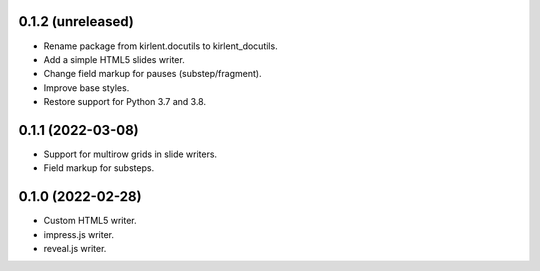 0.1.2 (unreleased)
------------------

- Rename package from kirlent.docutils to kirlent_docutils.
- Add a simple HTML5 slides writer.
- Change field markup for pauses (substep/fragment).
- Improve base styles.
- Restore support for Python 3.7 and 3.8.

0.1.1 (2022-03-08)
------------------

- Support for multirow grids in slide writers.
- Field markup for substeps.

0.1.0 (2022-02-28)
------------------

- Custom HTML5 writer.
- impress.js writer.
- reveal.js writer.
